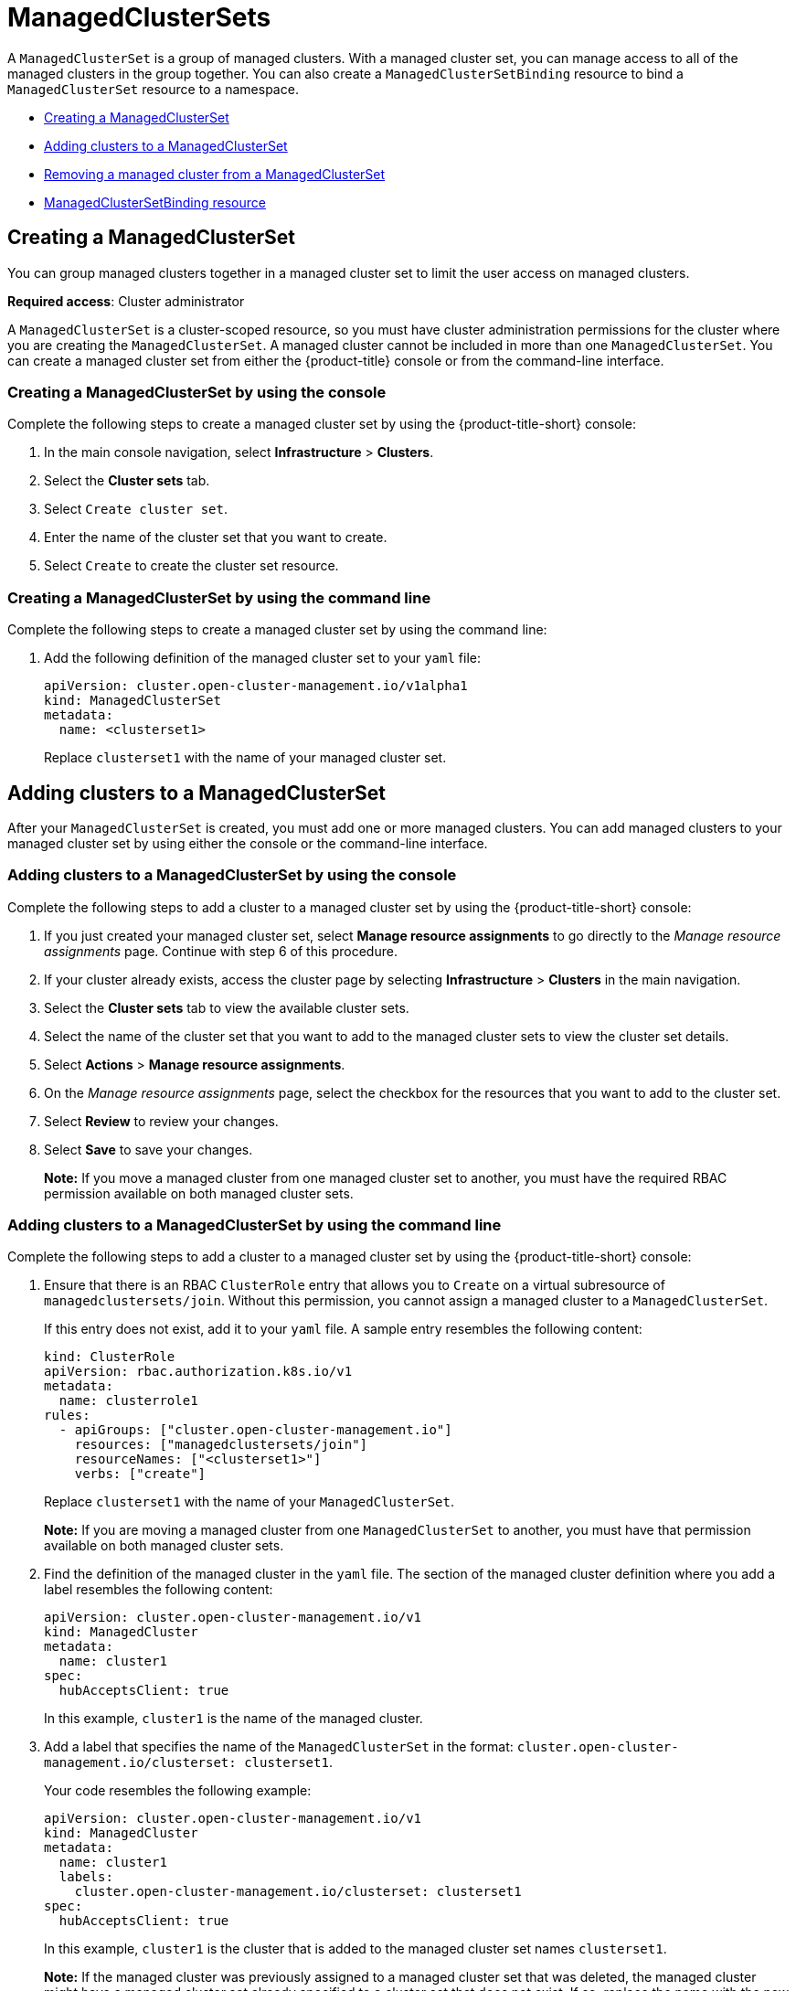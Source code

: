 [#managedclustersets (Technology Preview)]
= ManagedClusterSets

// add prereq for users to managed cluster and managed cluster set 

A `ManagedClusterSet` is a group of managed clusters. With a managed cluster set, you can manage access to all of the managed clusters in the group together. You can also create a `ManagedClusterSetBinding` resource to bind a `ManagedClusterSet` resource to a namespace. 

* <<creating-a-managedclusterset,Creating a ManagedClusterSet>>
* <<adding-clusters-to-a-managedclusterset,Adding clusters to a ManagedClusterSet>>
* <<removing-a-managed-cluster-from-a-managedclusterset,Removing a managed cluster from a ManagedClusterSet>>
* <<managedclustersetbinding,ManagedClusterSetBinding resource>>
//* <<adding-users-to-managed-cluster-set,Adding users to a ManagedClusterSet>>
//* <<creating-cluster-pools,Creating cluster pools>>
//* <<use-cluster-pools-to-provision-clusters

[#creating-a-managedclusterset]
== Creating a ManagedClusterSet
//according to the google doc, this would be scenario 1
You can group managed clusters together in a managed cluster set to limit the user access on managed clusters.  

*Required access*: Cluster administrator

A `ManagedClusterSet` is a cluster-scoped resource, so you must have cluster administration permissions for the cluster where you are creating the `ManagedClusterSet`. A managed cluster cannot be included in more than one `ManagedClusterSet`. You can create a managed cluster set from either the {product-title} console or from the command-line interface.

[#creating-a-managedclusterset-console]
=== Creating a ManagedClusterSet by using the console

Complete the following steps to create a managed cluster set by using the {product-title-short} console:
 
. In the main console navigation, select *Infrastructure* > *Clusters*.

. Select the *Cluster sets* tab.

. Select `Create cluster set`.

. Enter the name of the cluster set that you want to create.

. Select `Create` to create the cluster set resource.

[#creating-a-managedclusterset-cli]
=== Creating a ManagedClusterSet by using the command line

Complete the following steps to create a managed cluster set by using the command line:

. Add the following definition of the managed cluster set to your `yaml` file:
+
----
apiVersion: cluster.open-cluster-management.io/v1alpha1
kind: ManagedClusterSet
metadata:
  name: <clusterset1>
----
+
Replace `clusterset1` with the name of your managed cluster set. 

[#adding-clusters-to-a-managedclusterset]
== Adding clusters to a ManagedClusterSet
//possibly part of scenario 2, but still need to add info about creating a cluster

After your `ManagedClusterSet` is created, you must add one or more managed clusters. You can add managed clusters to your managed cluster set by using either the console or the command-line interface.

[#adding-clusters-to-a-managedclusterset-console]
=== Adding clusters to a ManagedClusterSet by using the console

Complete the following steps to add a cluster to a managed cluster set by using the {product-title-short} console:

. If you just created your managed cluster set, select *Manage resource assignments* to go directly to the _Manage resource assignments_ page. Continue with step 6 of this procedure. 

. If your cluster already exists, access the cluster page by selecting *Infrastructure* > *Clusters* in the main navigation.

. Select the *Cluster sets* tab to view the available cluster sets. 

. Select the name of the cluster set that you want to add to the managed cluster sets to view the cluster set details.

. Select *Actions* > *Manage resource assignments*.

. On the _Manage resource assignments_ page, select the checkbox for the resources that you want to add to the cluster set. 

. Select *Review* to review your changes. 

. Select *Save* to save your changes. 
+
*Note:* If you move a managed cluster from one managed cluster set to another, you must have the required RBAC permission available on both managed cluster sets.  

[#adding-clusters-to-a-managedclusterset-cli]
=== Adding clusters to a ManagedClusterSet by using the command line

Complete the following steps to add a cluster to a managed cluster set by using the {product-title-short} console:

. Ensure that there is an RBAC `ClusterRole` entry that allows you to `Create` on a virtual subresource of `managedclustersets/join`. Without this permission, you cannot assign a managed cluster to a `ManagedClusterSet`. 
+
If this entry does not exist, add it to your `yaml` file. A sample entry resembles the following content:
+
----
kind: ClusterRole
apiVersion: rbac.authorization.k8s.io/v1
metadata:
  name: clusterrole1
rules:
  - apiGroups: ["cluster.open-cluster-management.io"]
    resources: ["managedclustersets/join"]
    resourceNames: ["<clusterset1>"]
    verbs: ["create"]
----
+
Replace `clusterset1` with the name of your `ManagedClusterSet`.
+
*Note:* If you are moving a managed cluster from one `ManagedClusterSet` to another, you must have that permission available on both managed cluster sets. 

. Find the definition of the managed cluster in the `yaml` file. The section of the managed cluster definition where you add a label resembles the following content:
+
----
apiVersion: cluster.open-cluster-management.io/v1
kind: ManagedCluster
metadata:
  name: cluster1
spec:
  hubAcceptsClient: true 
----
+
In this example, `cluster1` is the name of the managed cluster.

. Add a label that specifies the name of the `ManagedClusterSet` in the format: `cluster.open-cluster-management.io/clusterset: clusterset1`.
+
Your code resembles the following example:
+
----
apiVersion: cluster.open-cluster-management.io/v1
kind: ManagedCluster
metadata:
  name: cluster1
  labels:
    cluster.open-cluster-management.io/clusterset: clusterset1
spec:
  hubAcceptsClient: true
----
+
In this example, `cluster1` is the cluster that is added to the managed cluster set names `clusterset1`.
+
*Note:* If the managed cluster was previously assigned to a managed cluster set that was deleted, the managed cluster might have a managed cluster set already specified to a cluster set that does not exist. If so, replace the name with the new one.

[#removing-a-managed-cluster-from-a-managedclusterset]
== Removing a managed cluster from a ManagedClusterSet

You might want to remove a managed cluster from a managed cluster set to move it to a different managed cluster set, or remove it from the management settings of the set. You can remove a managed cluster from a managed cluster set by using the console or the command-line interface. 

[#removing-a-managed-cluster-from-a-managedclusterset-console]
=== Removing a managed cluster from a ManagedClusterSet by using the console

Complete the following steps to remove a cluster from a managed cluster set by using the {product-title-short} console:

. If you just created your managed cluster set, select *Manage resource assignments* to go directly to the _Manage resource assignments_ page. Continue with step 6 of this procedure. 

. If your cluster already exists, access the cluster page by selecting *Infrastructure* > *Clusters* in the main navigation.

. Select the *Cluster sets* tab to view the available cluster sets. 

. Select the name of the cluster set that you want to remove from the managed cluster set to view the cluster set details.

. Select *Actions* > *Manage resource assignments*.

. On the _Manage resource assignments_ page, select the checkbox for the resources that you want to remove from the cluster set. 
+
This step removes a resource that is already a member of the cluster set, or adds a resource that is not already a member of the cluster set. You can see if the resource is already a member of a cluster set by viewing the details of the managed cluster.   

3. Select `Review` and review your changes, then select `Save`.

**Note**: If you are moving a managed cluster from one managed cluster set to another, you must have the required RBAC permissions on both managed cluster sets.

[#removing-clusters-from-a-managedclusterset-cli]
=== Removing clusters from a ManagedClusterSet by using the command line

To remove a managed cluster from a managed cluster set by using the command line, complete the following steps:

. Run the following command to display a list of managed clusters in the managed cluster set:
+
----
oc get managedclusters -l cluster.open-cluster-management.io/clusterset=<clusterset1>
----
+
Replace `clusterset1` with the name of the managed cluster set.

. Locate the entry for the cluster that you want to remove.

. Remove the label from the the `yaml` entry for the cluster that you want to remove. See the following code for an example of the label:
+
----
labels:
   cluster.open-cluster-management.io/clusterset: clusterset1
----
+
*Note:* If you are moving a managed cluster from one managed cluster set to another, you must have the required RBAC permission available on both managed cluster sets.

[#creating-a-managedclustersetbinding]
== Creating a ManagedClusterSetBinding resource

Create a `ManagedClusterSetBinding` resource to bind a `ManagedClusterSet` resource to a namespace. Application and policies that are created in the same namespace can only access managed clusters that are included in the bound managed cluster set resource. You can create a managed cluster set binding by using the console or the command-line interface. 

[#creating-a-managedclustersetbinding-console]
=== Creating a ManagedClusterSetBinding by using the console

Complete the following steps to remove a cluster from a managed cluster set by using the {product-title-short} console:

. Access the cluster page by selecting *Infrastructure* > *Clusters* in the main navigation.

. Select the *Cluster sets* tab to view the available cluster sets. 

. Select the name of the cluster set that you want to create a binding for to view the cluster set details.

. Select *Actions* > *Edit namespace bindings*.

. On the _Edit namespace bindings_ page, select the namespace to which you want to bind the cluster set from the drop-down menu. The existing namespaces that have bindings to the cluster set are already selected. 

. Select `Save` to submit your changes.


[#creating-a-managedclustersetbinding-cli]
=== Creating a ManagedClusterSetBinding by using the command line

To create a managed cluster set binding by using the command line, complete the following steps:

When you create a managed cluster set binding, the name of the managed cluster set binding must match the name of the managed cluster set to bind.

. Create the `ManagedClusterSetBinding` resource in your `yaml` file. Your `ManagedClusterSetBinding` resource might resemble the following information:

----
apiVersion: cluster.open-cluster-management.io/v1alpha1
kind: ManagedClusterSetBinding
metadata:
  namespace: project1
  name: clusterset1
spec:
  clusterSet: clusterset1
----

. Ensure that you have the bind permission on the target managed cluster set. View the following example of a `ClusterRole` resource, which contains rules that allow the user to bind to `clusterset1`:

----
apiVersion: rbac.authorization.k8s.io/v1
kind: ClusterRole
metadata:
  name: clusterrole1
rules:
  - apiGroups: ["cluster.open-cluster-management.io"]
    resources: ["managedclustersets/bind"]
    resourceNames: ["clusterset1"]
    verbs: ["create"]
----

// 
//doc the association between clusterpool with clustersets, can provide access to create clusters in the pool and can help provide access to many users. Are there special roles for a clusterpool? 
//anyone bound to clusterset roles are able gain access to the clusterpools
// viewer can't create objects in a clusterpool 

For more information about role actions, see link:../access_control/rbac.adoc#role-based-access-control[Role-based access control].
